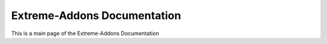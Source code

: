 Extreme-Addons Documentation
===============================

This is a main page of the Extreme-Addons Documentation
